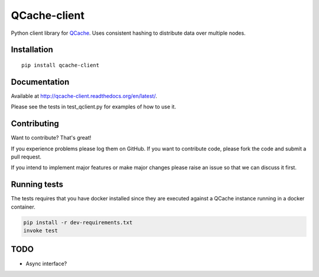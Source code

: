 =============
QCache-client
=============

.. image:: https://travis-ci.org/tobgu/qcache-client.png?branch=master
    :target: https://travis-ci.org/tobgu/qcache-client

.. image:: https://badge.fury.io/py/qcache-client.svg
    :target: https://badge.fury.io/py/qcache-client

.. image:: http://codecov.io/github/tobgu/qcache-client/coverage.svg?branch=master
    :target: http://codecov.io/github/tobgu/qcache-client?branch=master


.. _QCache: https://github.com/tobgu/qcache

Python client library for QCache_. Uses consistent hashing to distribute data over multiple nodes.

Installation
============
::

    pip install qcache-client

Documentation
=============

Available at http://qcache-client.readthedocs.org/en/latest/.

Please see the tests in test_qclient.py for examples of how to use it.


Contributing
============
Want to contribute? That's great!

If you experience problems please log them on GitHub. If you want to contribute code,
please fork the code and submit a pull request.

If you intend to implement major features or make major changes please raise an issue
so that we can discuss it first.

Running tests
=============
The tests requires that you have docker installed since they are executed against a QCache instance running
in a docker container.

.. code::

   pip install -r dev-requirements.txt
   invoke test

TODO
====
- Async interface?
